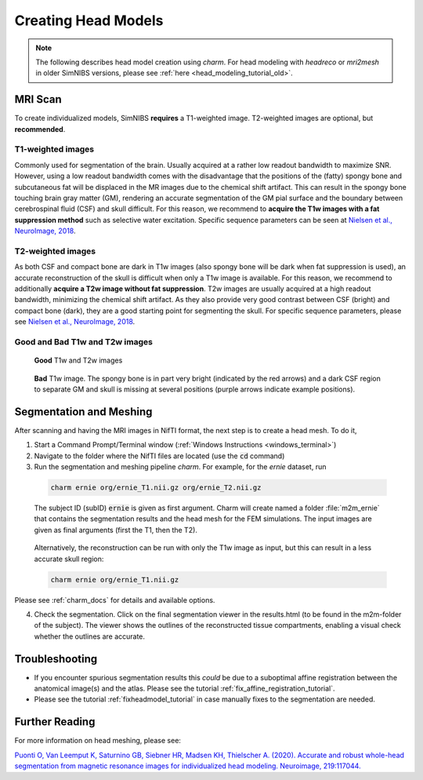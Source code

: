 .. _head_modeling_tutorial:

Creating Head Models
=====================

.. note:: The following describes head model creation using *charm*. For head modeling with *headreco* or *mri2mesh* in older SimNIBS versions, please see :ref:`here <head_modeling_tutorial_old>`.

\

MRI Scan
---------

To create individualized models, SimNIBS **requires** a T1-weighted image. T2-weighted images are optional, but **recommended**.

T1-weighted images
~~~~~~~~~~~~~~~~~~~

Commonly used for segmentation of the brain. Usually acquired at a rather low readout bandwidth to maximize SNR. However, using a low readout bandwidth comes with the disadvantage that the positions of the (fatty) spongy bone and subcutaneous fat will be displaced in the MR images due to the chemical shift artifact. This can result in the spongy bone touching brain gray matter (GM), rendering an accurate segmentation of the GM pial surface and the boundary between cerebrospinal fluid (CSF) and skull difficult. For this reason, we recommend to **acquire the T1w images with a fat suppression method** such as selective water excitation. Specific sequence parameters can be seen at `Nielsen et al., NeuroImage, 2018 <https://doi.org/10.1016/j.neuroimage.2018.03.001>`_.


T2-weighted images
~~~~~~~~~~~~~~~~~~~
As both CSF and compact bone are dark in T1w images (also spongy bone will be dark when fat suppression is used), an accurate reconstruction of the skull is difficult when only a T1w image is available. For this reason, we recommend to additionally **acquire a T2w image without fat suppression**. T2w images are usually acquired at a high readout bandwidth, minimizing the chemical shift artifact. As they also provide very good contrast between CSF (bright) and compact bone (dark), they are a good starting point for segmenting the skull. For specific sequence parameters, please see `Nielsen et al., NeuroImage, 2018 <https://doi.org/10.1016/j.neuroimage.2018.03.001>`_.



Good and Bad T1w and T2w images
~~~~~~~~~~~~~~~~~~~~~~~~~~~~~~~~~~
.. figure:: ../images/t1_t2.jpg

  **Good** T1w and T2w images

\


.. figure:: ../images/bad_t1.png
   :scale: 50 %

   **Bad** T1w image. The spongy bone is in part very bright (indicated by the red arrows) and a dark CSF region to separate GM and skull is missing at several positions (purple arrows indicate example positions).

\

Segmentation and Meshing
-------------------------

After scanning and having the MRI images in NifTI format, the next step is to create a head mesh. To do it,

1. Start a Command Prompt/Terminal window (:ref:`Windows Instructions <windows_terminal>`)

2. Navigate to the folder where the NifTI files are located (use the :code:`cd` command)

3. Run the segmentation and meshing pipeline *charm*. For example, for the *ernie* dataset, run

  .. code-block:: bash

     charm ernie org/ernie_T1.nii.gz org/ernie_T2.nii.gz

  \
  The subject ID (subID) :code:`ernie` is given as first argument. Charm will create named a folder :file:`m2m_ernie` that contains the segmentation results and the head mesh for the FEM simulations. The input images are given as final arguments (first the T1, then the T2).

\

  Alternatively, the reconstruction can be run with only the T1w image as input, but this can result in a less accurate skull region:

  .. code-block:: bash

     charm ernie org/ernie_T1.nii.gz

  \

Please see :ref:`charm_docs` for details and available options.

4. Check the segmentation. Click on the final segmentation viewer in the results.html (to be found in the m2m-folder of the subject). The viewer shows the outlines of the reconstructed tissue compartments, enabling a visual check whether the outlines are accurate.

Troubleshooting
----------------

* If you encounter spurious segmentation results this *could* be due to a suboptimal affine registration between the anatomical image(s) and the atlas. Please see the tutorial :ref:`fix_affine_registration_tutorial`.
* Please see the tutorial :ref:`fixheadmodel_tutorial` in case manually fixes to the segmentation are needed.


Further Reading
---------------

For more information on head meshing, please see:


`Puonti O, Van Leemput K, Saturnino GB, Siebner HR, Madsen KH, Thielscher A. (2020). Accurate and robust whole-head segmentation from magnetic resonance images for individualized head modeling. Neuroimage, 219:117044. <https://doi.org/10.1016/j.neuroimage.2020.117044>`_
